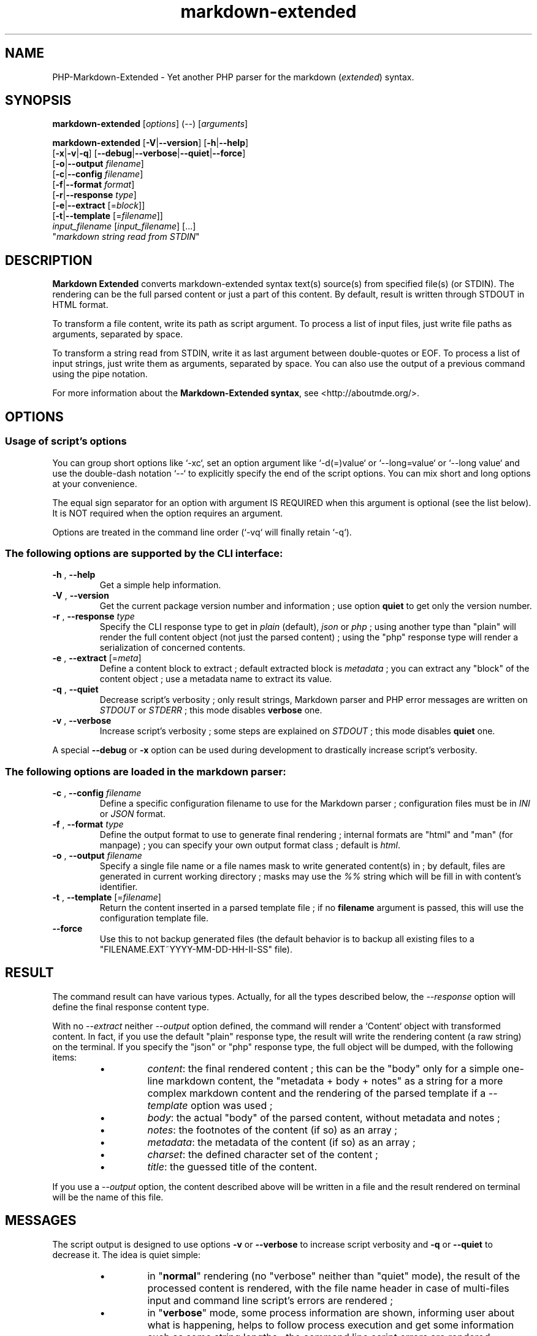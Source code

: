 .\" man: PHP-Markdown-Extended Manual
.\" man-name: markdown-extended
.\" author: Pierre Cassat
.\" date: 2015-04-16
.\" version: 0.1.0-dev
.TH  "markdown-extended" "3" "2015-04-16" "Version 0.1.0-dev" "PHP-Markdown-Extended Manual"
.SH NAME
.PP
PHP-Markdown-Extended - Yet another PHP parser for the markdown (\fIextended\fP) syntax.
.SH SYNOPSIS
.PP
\fBmarkdown-extended\fP  [\fIoptions\fP]  (\fI--\fP)  [\fIarguments\fP]
.PP
\fBmarkdown-extended\fP  [\fB-V\fP|\fB--version\fP]  [\fB-h\fP|\fB--help\fP]
    [\fB-x\fP|\fB-v\fP|\fB-q\fP] [\fB--debug\fP|\fB--verbose\fP|\fB--quiet\fP|\fB--force\fP]
    [\fB-o\fP|\fB--output\fP \fIfilename\fP]
    [\fB-c\fP|\fB--config\fP \fIfilename\fP]
    [\fB-f\fP|\fB--format\fP \fIformat\fP]
    [\fB-r\fP|\fB--response\fP \fItype\fP]
    [\fB-e\fP|\fB--extract\fP [=\fIblock\fP]]
    [\fB-t\fP|\fB--template\fP [=\fIfilename\fP]]
        \fIinput_filename\fP  [\fIinput_filename\fP]  [...]
        "\fImarkdown string read from STDIN\fP"
.SH DESCRIPTION
.PP
\fBMarkdown Extended\fP converts markdown-extended syntax text(s) source(s) from specified file(s)
(or STDIN). The rendering can be the full parsed content or just a part of this content.
By default, result is written through STDOUT in HTML format.
.PP
To transform a file content, write its path as script argument. To process a list of input
files, just write file paths as arguments, separated by space.
.PP
To transform a string read from STDIN, write it as last argument between double-quotes or EOF.
To process a list of input strings, just write them as arguments, separated by space.
You can also use the output of a previous command using the pipe notation.
.PP
For more information about the \fBMarkdown-Extended syntax\fP, see <http://aboutmde.org/>.
.SH OPTIONS
.SS Usage of script's options
.PP
You can group short options like `\fS-xc\fP`, set an option argument like `\fS-d(=)value\fP` or
`\fS--long=value\fP` or `\fS--long value\fP` and use the double-dash notation `\fS--\fP` to explicitly 
specify the end of the script options. You can mix short and long options at your 
convenience.
.PP
The equal sign separator for an option with argument IS REQUIRED when this argument
is optional (see the list below). It is NOT required when the option requires an
argument.
.PP
Options are treated in the command line order (`\fS-vq\fP` will finally retain `\fS-q\fP`).
.SS The following options are supported by the CLI interface:
.TP
\fB-h\fP , \fB--help\fP
Get a simple help information.
.TP
\fB-V\fP , \fB--version\fP
Get the current package version number and information ; use option \fBquiet\fP to
get only the version number.
.TP
\fB-r\fP , \fB--response\fP \fItype\fP
Specify the CLI response type to get in \fIplain\fP (default), \fIjson\fP or \fIphp\fP ; using
another type than "plain" will render the full content object (not just the parsed content) ;
using the "php" response type will render a serialization of concerned contents.
.TP
\fB-e\fP , \fB--extract\fP [=\fImeta\fP]
Define a content block to extract ; default extracted block is \fImetadata\fP ; you can
extract any "block" of the content object ; use a metadata name to extract its value.
.TP
\fB-q\fP , \fB--quiet\fP
Decrease script's verbosity ; only result strings, Markdown parser and PHP error
messages are written on \fISTDOUT\fP or \fISTDERR\fP ; this mode disables \fBverbose\fP one.
.TP
\fB-v\fP , \fB--verbose\fP
Increase script's verbosity ; some steps are explained on \fISTDOUT\fP ; this mode
disables \fBquiet\fP one.
.PP
A special \fB--debug\fP or \fB-x\fP option can be used during development to drastically
increase script's verbosity.
.SS The following options are loaded in the markdown parser:
.TP
\fB-c\fP , \fB--config\fP \fIfilename\fP
Define a specific configuration filename to use for the Markdown parser ;
configuration files must be in \fIINI\fP or \fIJSON\fP format.
.TP
\fB-f\fP , \fB--format\fP \fItype\fP
Define the output format to use to generate final rendering ; internal formats 
are "html" and "man" (for manpage) ; you can specify your own output format class ; 
default is \fIhtml\fP.
.TP
\fB-o\fP , \fB--output\fP \fIfilename\fP
Specify a single file name or a file names mask to write generated content(s) in ; by
default, files are generated in current working directory ; masks may use the \fI%%\fP string
which will be fill in with content's identifier.
.TP
\fB-t\fP , \fB--template\fP [=\fIfilename\fP]
Return the content inserted in a parsed template file ; if no \fBfilename\fP argument is 
passed, this will use the configuration template file.
.TP
\fB--force\fP
Use this to not backup generated files (the default behavior is to backup all existing files
to a "FILENAME.EXT~YYYY-MM-DD-HH-II-SS" file).
.SH RESULT
.PP
The command result can have various types. Actually, for all the types described below, the
\fI--response\fP option will define the final response content type.
.PP
With no \fI--extract\fP neither \fI--output\fP option defined, the command will render a `\fSContent\fP` 
object with transformed content. In fact, if you use the default "plain" response type, the
result will write the rendering content (a raw string) on the terminal. If you specify the
"json" or "php" response type, the full object will be dumped, with the following items:
.RS
.IP \(bu 
\fIcontent\fP: the final rendered content ; this can be the "body" only for a simple one-line
markdown content, the "metadata + body + notes" as a string for a more complex markdown content
and the rendering of the parsed template if a \fI--template\fP option was used ;
.IP \(bu 
\fIbody\fP: the actual "body" of the parsed content, without metadata and notes ;
.IP \(bu 
\fInotes\fP: the footnotes of the content (if so) as an array ;
.IP \(bu 
\fImetadata\fP: the metadata of the content (if so) as an array ;
.IP \(bu 
\fIcharset\fP: the defined character set of the content ;
.IP \(bu 
\fItitle\fP: the guessed title of the content.
.RE
.PP
If you use a \fI--output\fP option, the content described above will be written in a file and the result
rendered on terminal will be the name of this file.
.SH MESSAGES
.PP
The script output is designed to use options \fB-v\fP or \fB--verbose\fP to increase
script verbosity and \fB-q\fP or \fB--quiet\fP to decrease it. The idea is quiet simple:
.RS
.IP \(bu 
in "\fBnormal\fP" rendering (no "verbose" neither than "quiet" mode), the result of the 
processed content is rendered, with the file name header in case of multi-files input
and command line script's errors are rendered ;
.IP \(bu 
in "\fBverbose\fP" mode, some process information are shown, informing user about what is
happening, helps to follow process execution and get some information such as some
string lengths ; the command line script errors are rendered ;
.IP \(bu 
in "\fBquiet\fP" mode, nothing is written through SDTOUT except result of parsed content(s) ;
the command line script's errors are NOT rendered.
.RE
.PP
For all of these cases, PHP errors caught during Markdown Extended classes execution are
rendered depending on your environment \fIerror_reporting\fP setting and script execution may
exit with a status code of \fI90\fP.
.SH ENVIRONMENT
.PP
This script requires PHP version 5.3.0 <http://php.net/> minimum with the 
PCRE extension <http://php.net/manual/en/book.pcre.php> (this is the case
by default).
.SH EXAMPLES
.PP
Classic parsing of the content of the Markdown syntax file `\fSsample.md\fP`:
.RS

.EX
path/to/markdown-extended sample.md
.EE
.RE
.PP
For the same example, writing the output in file `\fSsample_parsed.html\fP`, run:
.RS

.EX
path/to/markdown-extended -o sample_parsed.html sample.md
.EE
.RE
.PP
To extract meta-data from `\fSsample.md\fP`, run:
.RS

.EX
path/to/markdown-extended -e sample.md
.EE
.RE
.PP
To build a man-page formatted file from the Markdown source `\fSman-sample.md\fP`, run:
.RS

.EX
path/to/markdown-extended -f man -o man-sample.man man-sample.md
.br
// to open it with `man`:
.br
man ./man-sample.man
.EE
.RE
.PP
To transform a string read from STDIN, run:
.RS

.EX
path/to/markdown-extended -e=body "My **Markdown** string"
.EE
.RE
.PP
To transform a string read from another command output, run:
.RS

.EX
echo "My **Markdown** string" | path/to/markdown-extended -e=body
.EE
.RE
.SH LICENSE
.PP
This software is released under the BSD-3-Clause open source license. Please
read the LICENSE file for more information, or see
<http://opensource.org/licenses/BSD-3-Clause>.
.PP
PHP Markdown Extended - 
Copyright (c) 2008-2015 Pierre Cassat - 
<http://e-piwi.fr/>
.PP
Based on MultiMarkdown - 
Copyright (c) 2005-2009 Fletcher T. Penney - 
<http://fletcherpenney.net/>
.PP
Based on PHP Markdown Lib - 
Copyright (c) 2004-2012 Michel Fortin - 
<http://michelf.com/>
.PP
Based on Markdown - 
Copyright (c) 2004-2006 John Gruber - 
<http://daringfireball.net/>
.SH BUGS
.PP
To transmit bugs, see <http://github.com/piwi/markdown-extended/issues>.
.SH AUTHOR
.PP
Created and maintained by Pierre Cassat (piwi - <http://e-piwi.fr/>) & contributors.
.SH SEE ALSO
.PP
php(1), pcre(3), markdown-extended(7)
